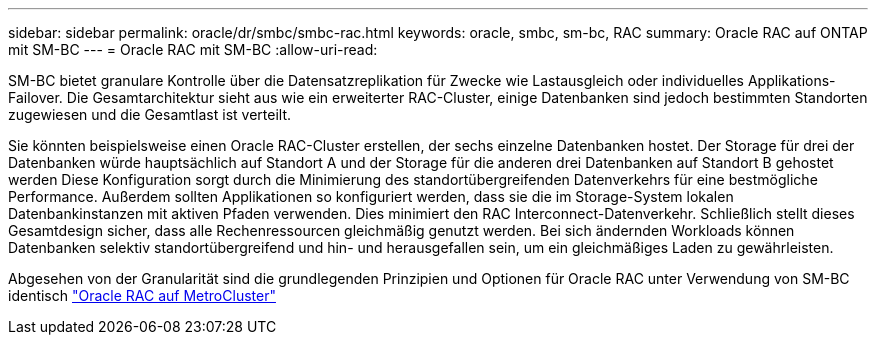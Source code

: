 ---
sidebar: sidebar 
permalink: oracle/dr/smbc/smbc-rac.html 
keywords: oracle, smbc, sm-bc, RAC 
summary: Oracle RAC auf ONTAP mit SM-BC 
---
= Oracle RAC mit SM-BC
:allow-uri-read: 


[role="lead"]
SM-BC bietet granulare Kontrolle über die Datensatzreplikation für Zwecke wie Lastausgleich oder individuelles Applikations-Failover. Die Gesamtarchitektur sieht aus wie ein erweiterter RAC-Cluster, einige Datenbanken sind jedoch bestimmten Standorten zugewiesen und die Gesamtlast ist verteilt.

Sie könnten beispielsweise einen Oracle RAC-Cluster erstellen, der sechs einzelne Datenbanken hostet. Der Storage für drei der Datenbanken würde hauptsächlich auf Standort A und der Storage für die anderen drei Datenbanken auf Standort B gehostet werden Diese Konfiguration sorgt durch die Minimierung des standortübergreifenden Datenverkehrs für eine bestmögliche Performance. Außerdem sollten Applikationen so konfiguriert werden, dass sie die im Storage-System lokalen Datenbankinstanzen mit aktiven Pfaden verwenden. Dies minimiert den RAC Interconnect-Datenverkehr. Schließlich stellt dieses Gesamtdesign sicher, dass alle Rechenressourcen gleichmäßig genutzt werden. Bei sich ändernden Workloads können Datenbanken selektiv standortübergreifend und hin- und herausgefallen sein, um ein gleichmäßiges Laden zu gewährleisten.

Abgesehen von der Granularität sind die grundlegenden Prinzipien und Optionen für Oracle RAC unter Verwendung von SM-BC identisch link:../metrocluster/mcc-rac.html["Oracle RAC auf MetroCluster"]
